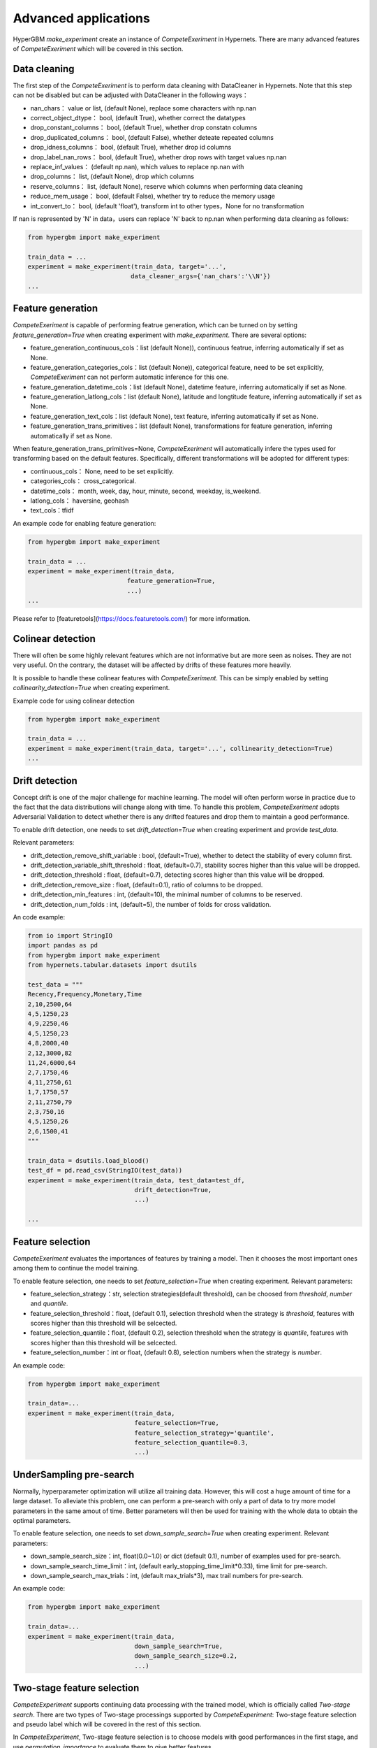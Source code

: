 Advanced applications
==========

HyperGBM *make_experiment* create an instance of *CompeteExeriment* in Hypernets. There are many advanced features of *CompeteExeriment* which will be covered in this section.

.. mermaid::

    flowchart LR
        dc[Data<br/>Cleaning]
        fg[Feature generation]
        cd[Colinear detection]
        dd[Drift detection]
        fs[Feature selection]
        s1[Search optimization]
        pi[Two-stage<br/>Feature<br/>selection]
        pl[Pseudo label]
        s2[Two-stage<br/>search optimization]
        em[Modle<br/>ensemble]
        op2[op]

        subgraph One-stage
            direction LR
            subgraph op
                direction TB
                cd-->dd
                dd-->fs
            end
            fg-->op
            op-->s1
        end
        subgraph Two-stage
            direction LR
            subgraph op2
                direction TB
                pi-->pl
            end
            op2-->s2
        end
        dc-->One-stage-->Two-stage-->em

        style Two-stage stroke:#6666,stroke-width:2px,stroke-dasharray: 5, 5;
        style Two-stage stroke:#6666,stroke-width:2px,stroke-dasharray: 5, 5;



Data cleaning
---------

The first step of the *CompeteExeriment* is to perform data cleaning with DataCleaner in Hypernets. Note that this step can not be disabled but can be adjusted with DataCleaner in the following ways：

* nan_chars： value or list, (default None), replace some characters with np.nan
* correct_object_dtype： bool, (default True), whether correct the datatypes
* drop_constant_columns： bool, (default True), whether drop constatn columns
* drop_duplicated_columns： bool, (default False), whether deteate repeated columns
* drop_idness_columns： bool, (default True), whether drop id columns
* drop_label_nan_rows： bool, (default True), whether drop rows with target values np.nan
* replace_inf_values： (default np.nan), which values to replace np.nan with
* drop_columns： list, (default None), drop which columns
* reserve_columns： list, (default None), reserve which columns when performing data cleaning
* reduce_mem_usage： bool, (default False), whether try to reduce the memory usage
* int_convert_to： bool, (default 'float'), transform int to other types，None for no transformation


If nan is represented by '\N' in data，users can replace '\N' back to np.nan when performing data cleaning as follows:

.. code-block:: python

    from hypergbm import make_experiment

    train_data = ...
    experiment = make_experiment(train_data, target='...',
                                data_cleaner_args={'nan_chars':'\\N'})
    ...


Feature generation
----------

*CompeteExeriment* is capable of performing featrue generation, which can be turned on by setting *feature_generation=True* when creating experiment with *make_experiment*. There are several options:

* feature_generation_continuous_cols：list (default None)), continuous featrue, inferring automatically if set as None.
* feature_generation_categories_cols：list (default None)), categorical feature, need to be set explicitly, *CompeteExeriment* can not perform automatic inference for this one.
* feature_generation_datetime_cols：list (default None), datetime feature, inferring automatically if set as None.
* feature_generation_latlong_cols：list (default None), latitude and longtitude feature, inferring automatically if set as None. 
* feature_generation_text_cols：list (default None), text feature, inferring automatically if set as None.
* feature_generation_trans_primitives：list (default None), transformations for feature generation, inferring automatically if set as None.


When feature_generation_trans_primitives=None, *CompeteExeriment* will automatically infere the types used for transforming based on the default features. Specifically, different transformations will be adopted for different types:

* continuous_cols： None, need to be set explicitly.
* categories_cols： cross_categorical.
* datetime_cols： month, week, day, hour, minute, second, weekday, is_weekend.
* latlong_cols： haversine, geohash
* text_cols：tfidf


An example code for enabling feature generation:

.. code-block:: python

    from hypergbm import make_experiment

    train_data = ...
    experiment = make_experiment(train_data,
                               feature_generation=True,
                               ...)
    ...



Please refer to [featuretools](https://docs.featuretools.com/) for more information.


Colinear detection
-----------------

There will often be some highly relevant features which are not informative but are more seen as noises. They are not very useful. On the contrary, the dataset will be affected by drifts of these features more heavily.


It is possible to handle these colinear features with *CompeteExeriment*. This can be simply enabled by setting *collinearity_detection=True* when creating experiment.

Example code for using colinear detection

.. code-block:: python

    from hypergbm import make_experiment

    train_data = ...
    experiment = make_experiment(train_data, target='...', collinearity_detection=True)
    ...



Drift detection
------------

Concept drift is one of the major challenge for machine learning. The model will often perform worse in practice due to the fact that the data distributions will change along with time. To handle this problem, *CompeteExeriment* adopts Adversarial Validation to detect whether there is any drifted features and drop them to maintain a good performance.

To enable drift detection, one needs to set *drift_detection=True* when creating experiment and provide *test_data*.

Relevant parameters:

* drift_detection_remove_shift_variable : bool, (default=True), whether to detect the stability of every column first.
* drift_detection_variable_shift_threshold : float, (default=0.7), stability socres higher than this value will be dropped.
* drift_detection_threshold : float, (default=0.7), detecting scores higher than this value will be dropped.
* drift_detection_remove_size : float, (default=0.1), ratio of columns to be dropped.
* drift_detection_min_features : int, (default=10), the minimal number of columns to be reserved.
* drift_detection_num_folds : int, (default=5), the number of folds for cross validation. 

An code example:

.. code-block:: python

    from io import StringIO
    import pandas as pd
    from hypergbm import make_experiment
    from hypernets.tabular.datasets import dsutils

    test_data = """
    Recency,Frequency,Monetary,Time
    2,10,2500,64
    4,5,1250,23
    4,9,2250,46
    4,5,1250,23
    4,8,2000,40
    2,12,3000,82
    11,24,6000,64
    2,7,1750,46
    4,11,2750,61
    1,7,1750,57
    2,11,2750,79
    2,3,750,16
    4,5,1250,26
    2,6,1500,41
    """

    train_data = dsutils.load_blood()
    test_df = pd.read_csv(StringIO(test_data))
    experiment = make_experiment(train_data, test_data=test_df,
                                 drift_detection=True,
                                 ...)

    ...



Feature selection
------------

*CompeteExeriment* evaluates the importances of features by training a model. Then it chooses the most important ones among them to continue the model training.

To enable feature selection, one needs to set *feature_selection=True* when creating experiment. Relevant parameters:

* feature_selection_strategy：str, selection strategies(default threshold), can be choosed from *threshold*, *number* and *quantile*.
* feature_selection_threshold：float, (default 0.1), selection threshold when the strategy is *threshold*, features with scores higher than this threshold will be selcected.
* feature_selection_quantile：float, (default 0.2), selection threshold when the strategy is *quantile*, features with scores higher than this threshold will be selcected.
* feature_selection_number：int or float, (default 0.8), selection numbers when the strategy is *number*.

An example code:

.. code-block:: python

    from hypergbm import make_experiment

    train_data=...
    experiment = make_experiment(train_data,
                                 feature_selection=True,
                                 feature_selection_strategy='quantile',
                                 feature_selection_quantile=0.3,
                                 ...)



UnderSampling pre-search
----------------

Normally, hyperparameter optimization will utilize all training data. However, this will cost a huge amount of time for a large dataset. To alleviate this problem, one can perform a pre-search with only a part of data to try more model parameters in the same amout of time. Better parameters will then be used for training with the whole data to obtain the optimal parameters.

To enable feature selection, one needs to set *down_sample_search=True*  when creating experiment. Relevant parameters:


* down_sample_search_size：int, float(0.0~1.0) or dict (default 0.1), number of examples used for pre-search.
* down_sample_search_time_limit：int, (default early_stopping_time_limit*0.33), time limit for pre-search.
* down_sample_search_max_trials：int, (default max_trials*3), max trail numbers for pre-search.


An example code:

.. code-block:: python

    from hypergbm import make_experiment

    train_data=...
    experiment = make_experiment(train_data,
                                 down_sample_search=True,
                                 down_sample_search_size=0.2,
                                 ...)


Two-stage feature selection
------------------

*CompeteExperiment* supports continuing data processing with the trained model, which is officially called  *Two-stage search*. There are two types of Two-stage processings supported by *CompeteExperiment*: Two-stage feature selection and pseudo label which will be covered in the rest of this section.

In *CompeteExperiment*, Two-stage feature selection is to choose models with good performances in the first stage, and use *permutation_importance* to evaluate them to give better features.

To enable feature selection, one needs to set *feature_reselection=True*  when creating experiment. Relevant parameters:

* feature_reselection_estimator_size：int, (default=10), the number of models to be used for evaluating the importances of feature (top n best models in the first stage).
* feature_reselection_strategy：str, selection strategy(default threshold), avaliable selection strategies include *threshold*, *number*, *quantile*.
* feature_reselection_threshold：float, (default 1e-5), threshold when the selection strategy is *threshold*, importance scores higher than this values will be choosed.
* feature_reselection_quantile：float, (default 0.2),  threshold when the selection strategy is *quantile*, importance scores higher than this values will be choosed.
* feature_reselection_number：int or float, (default 0.8), the number of features to be selcected when the strategy is *number*.

An example code:

.. code-block:: python

    from hypergbm import make_experiment

    train_data=...
    experiment = make_experiment(train_data,
                                 feature_reselection=True,
                                 ...)



Please refer to [scikit-learn](https://scikit-learn.org/stable/modules/permutation_importance.html) for more information about  *permutation_importance*.

Pseudo label
-----------

Pseudo label is a kind of semi-supervised machine learning method. It will assign labels predicted by the model trained in the first stage to some examples in test data. Then examples with higher confidence values than a threshold will be added into the trainig set to train the model again. 

To enable feature selection, one needs to set *pseudo_labeling=True* when creating experiment. Relevant parameters:

* pseudo_labeling_strategy：str, selection strategy(default threshold), avaliable strategies include *threshold*, *number* and  *quantile*.
* pseudo_labeling_proba_threshold：float(default 0.8),  threshold when the selection strategy is *threshold*, confidence scores higher than this values will be choosed.
* pseudo_labeling_proba_quantile：float(default 0.8),  threshold when the selection strategy is *quantile*, importance scores higher than this values will be choosed.
* pseudo_labeling_sample_number：float(0.0~1.0) or int (default 0.2), the number of top features to be selcected when the strategy is *number*.
* pseudo_labeling_resplit：bool(default=False), whether split training and validation set after adding pseudo label examples. If set as False, all examples with pseudo labels will be added into training set to train the model. Otherwise, experiment will perform training set and validation set splitting for the new dataset with pseudo labels.

An example code:

.. code-block:: python

    from hypergbm import make_experiment

    train_data=...
    test_data=...
    experiment = make_experiment(train_data,
                                 test_data=test_data,
                                 pseudo_labeling=True,
                                 ...)



Note: Pseudo label is only valid for classification task.
